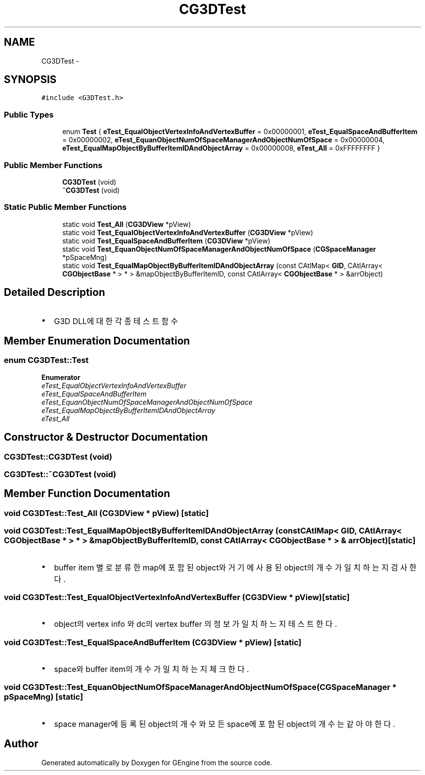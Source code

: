 .TH "CG3DTest" 3 "Sat Dec 26 2015" "Version v0.1" "GEngine" \" -*- nroff -*-
.ad l
.nh
.SH NAME
CG3DTest \- 
.SH SYNOPSIS
.br
.PP
.PP
\fC#include <G3DTest\&.h>\fP
.SS "Public Types"

.in +1c
.ti -1c
.RI "enum \fBTest\fP { \fBeTest_EqualObjectVertexInfoAndVertexBuffer\fP = 0x00000001, \fBeTest_EqualSpaceAndBufferItem\fP = 0x00000002, \fBeTest_EquanObjectNumOfSpaceManagerAndObjectNumOfSpace\fP = 0x00000004, \fBeTest_EqualMapObjectByBufferItemIDAndObjectArray\fP = 0x00000008, \fBeTest_All\fP = 0xFFFFFFFF }"
.br
.in -1c
.SS "Public Member Functions"

.in +1c
.ti -1c
.RI "\fBCG3DTest\fP (void)"
.br
.ti -1c
.RI "\fB~CG3DTest\fP (void)"
.br
.in -1c
.SS "Static Public Member Functions"

.in +1c
.ti -1c
.RI "static void \fBTest_All\fP (\fBCG3DView\fP *pView)"
.br
.ti -1c
.RI "static void \fBTest_EqualObjectVertexInfoAndVertexBuffer\fP (\fBCG3DView\fP *pView)"
.br
.ti -1c
.RI "static void \fBTest_EqualSpaceAndBufferItem\fP (\fBCG3DView\fP *pView)"
.br
.ti -1c
.RI "static void \fBTest_EquanObjectNumOfSpaceManagerAndObjectNumOfSpace\fP (\fBCGSpaceManager\fP *pSpaceMng)"
.br
.ti -1c
.RI "static void \fBTest_EqualMapObjectByBufferItemIDAndObjectArray\fP (const CAtlMap< \fBGID\fP, CAtlArray< \fBCGObjectBase\fP * > * > &mapObjectByBufferItemID, const CAtlArray< \fBCGObjectBase\fP * > &arrObject)"
.br
.in -1c
.SH "Detailed Description"
.PP 

.IP "\(bu" 2
G3D DLL에 대한 각종 테스트 함수 
.PP

.SH "Member Enumeration Documentation"
.PP 
.SS "enum \fBCG3DTest::Test\fP"

.PP
\fBEnumerator\fP
.in +1c
.TP
\fB\fIeTest_EqualObjectVertexInfoAndVertexBuffer \fP\fP
.TP
\fB\fIeTest_EqualSpaceAndBufferItem \fP\fP
.TP
\fB\fIeTest_EquanObjectNumOfSpaceManagerAndObjectNumOfSpace \fP\fP
.TP
\fB\fIeTest_EqualMapObjectByBufferItemIDAndObjectArray \fP\fP
.TP
\fB\fIeTest_All \fP\fP
.SH "Constructor & Destructor Documentation"
.PP 
.SS "CG3DTest::CG3DTest (void)"

.SS "CG3DTest::~CG3DTest (void)"

.SH "Member Function Documentation"
.PP 
.SS "void CG3DTest::Test_All (\fBCG3DView\fP * pView)\fC [static]\fP"

.SS "void CG3DTest::Test_EqualMapObjectByBufferItemIDAndObjectArray (const CAtlMap< \fBGID\fP, CAtlArray< \fBCGObjectBase\fP * > * > & mapObjectByBufferItemID, const CAtlArray< \fBCGObjectBase\fP * > & arrObject)\fC [static]\fP"

.IP "\(bu" 2
buffer item 별로 분류한 map에 포함된 object와 거기에 사용된 object의 개수가 일치하는지 검사한다\&. 
.PP

.SS "void CG3DTest::Test_EqualObjectVertexInfoAndVertexBuffer (\fBCG3DView\fP * pView)\fC [static]\fP"

.IP "\(bu" 2
object의 vertex info 와 dc의 vertex buffer 의 정보가 일치하느지 테스트 한다\&. 
.PP

.SS "void CG3DTest::Test_EqualSpaceAndBufferItem (\fBCG3DView\fP * pView)\fC [static]\fP"

.IP "\(bu" 2
space와 buffer item의 개수가 일치하는지 체크한다\&. 
.PP

.SS "void CG3DTest::Test_EquanObjectNumOfSpaceManagerAndObjectNumOfSpace (\fBCGSpaceManager\fP * pSpaceMng)\fC [static]\fP"

.IP "\(bu" 2
space manager에 등록된 object의 개수와 모든 space에 포함된 object의 개수는 같아야 한다\&. 
.PP


.SH "Author"
.PP 
Generated automatically by Doxygen for GEngine from the source code\&.
